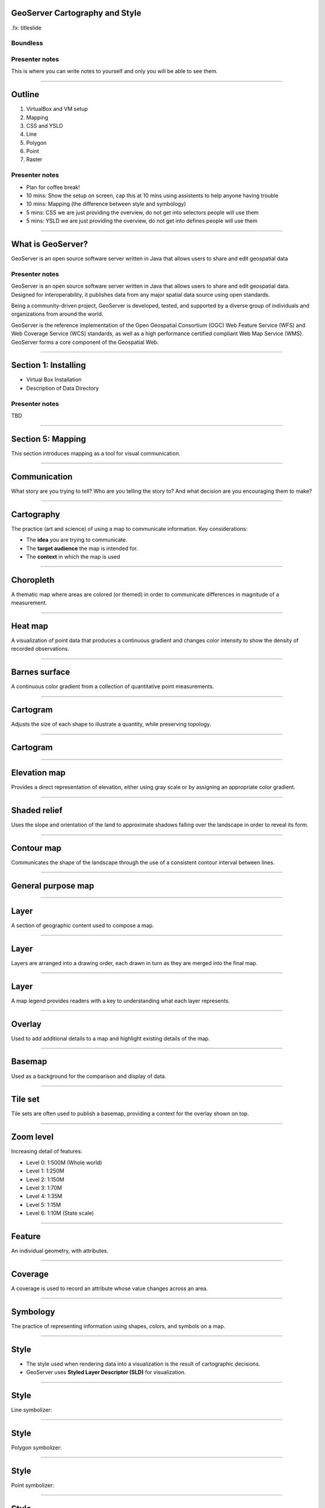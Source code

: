 GeoServer Cartography and Style
===============================

.fx: titleslide

.. image:: ../source/img/geoserver.png

Boundless
---------

Presenter notes
---------------

This is where you can write notes to yourself and only you will be able to see them.


--------------------------------------------------

Outline
=======

#. VirtualBox and VM setup
#. Mapping
#. CSS and YSLD
#. Line
#. Polygon
#. Point
#. Raster

Presenter notes
---------------

* Plan for coffee break!
* 10 mins: Show the setup on screen, cap this at 10 mins using assistents to help anyone having trouble
* 10 mins: Mapping (the difference between style and symbology)
* 5 mins: CSS we are just providing the overview, do not get into selectors people will use them
* 5 mins: YSLD we are just providing the overview, do not get into defines people will use them

--------------------------------------------------

What is GeoServer?
==================

.. image:: ../source/img/geoserver.png

GeoServer is an open source software server written in Java that allows users to share and edit geospatial data

Presenter notes
---------------

GeoServer is an open source software server written in Java that allows users to share and edit geospatial data. Designed for interoperability, it publishes data from any major spatial data source using open standards.

Being a community-driven project, GeoServer is developed, tested, and supported by a diverse group of individuals and organizations from around the world.

GeoServer is the reference implementation of the Open Geospatial Consortium (OGC) Web Feature Service (WFS) and Web Coverage Service (WCS) standards, as well as a high performance certified compliant Web Map Service (WMS). GeoServer forms a core component of the Geospatial Web.

--------------------------------------------------

Section 1: Installing
=====================

* Virtual Box Installation
* Description of Data Directory

Presenter notes
---------------

TBD

--------------------------------------------------

Section 5: Mapping
==================

This section introduces mapping as a tool for visual communication.

--------------------------------------------------

Communication
=============

What story are you trying to tell? Who are you telling the story to? And what decision are you encouraging them to make?

.. image:: img/design.png

--------------------------------------------------

Cartography
===========

The practice (art and science) of using a map to communicate information. Key considerations:

* The **idea** you are trying to communicate.
* The **target audience** the map is intended for.
* The **context** in which the map is used

--------------------------------------------------

Choropleth
==========

A thematic map where areas are colored (or themed) in order to communicate differences in magnitude of a measurement.

.. image:: img/map_choropleth.png

--------------------------------------------------

Heat map
========

A visualization of point data that produces a continuous gradient and changes color intensity to show the density of recorded observations.

.. image:: img/map_heatmap.png

--------------------------------------------------

Barnes surface
==============

A continuous color gradient from a collection of quantitative point measurements.

.. image:: img/map_barnes.png

--------------------------------------------------

Cartogram
=========

Adjusts the size of each shape to illustrate a quantity, while preserving topology.

--------------------------------------------------

Cartogram
=========

.. image:: img/map_cartogram.png

--------------------------------------------------


Elevation map
=============

Provides a direct representation of elevation, either using gray scale or by assigning an appropriate color gradient.

.. image:: img/map_elevation.png

--------------------------------------------------

Shaded relief
=============

Uses the slope and orientation of the land to approximate shadows falling over the landscape in order to reveal its form.

.. image:: img/map_shaded_relief.png

--------------------------------------------------

Contour map
===========

Communicates the shape of the landscape through the use of a consistent contour interval between lines.

.. image:: img/map_contour.png

--------------------------------------------------

General purpose map
===================

.. image:: img/general.png

--------------------------------------------------

Layer
=====

A section of geographic content used to compose a map. 

.. image:: img/layer.png

--------------------------------------------------

Layer
=====

Layers are arranged into a drawing order, each drawn in turn as they are merged into the final map.

.. image:: img/layer_composition.png

--------------------------------------------------

Layer
=====

A map legend provides readers with a key to understanding what each layer represents.

.. image:: img/layer_legend.png

--------------------------------------------------

Overlay
=======

Used to add additional details to a map and highlight existing details of the map.

.. image:: img/layer_overlay.png

--------------------------------------------------

Basemap
=======

Used as a background for the comparison and display of data.

.. image:: img/basemap_ne_blend.png

--------------------------------------------------

Tile set
========

Tile sets are often used to publish a basemap, providing a context for the overlay shown on top.

.. image:: img/tileset.png

--------------------------------------------------

Zoom level
==========

Increasing detail of features:

* Level 0: 1:500M (Whole world)
* Level 1: 1:250M
* Level 2: 1:150M
* Level 3: 1:70M
* Level 4: 1:35M
* Level 5: 1:15M
* Level 6: 1:10M (State scale)

--------------------------------------------------

Feature
=======

An individual geometry, with attributes.

.. image:: img/feature.png

--------------------------------------------------

Coverage
========

A coverage is used to record an attribute whose value changes across an area.

.. image:: img/coverage_sample.png

--------------------------------------------------

Symbology
=========

The practice of representing information using shapes, colors, and symbols on a map.

.. image:: img/layer_legend.png

--------------------------------------------------

Style
=====

* The style used when rendering data into a visualization is the result of cartographic decisions.
* GeoServer uses **Styled Layer Descriptor (SLD)** for visualization.

--------------------------------------------------

Style
=====

Line symbolizer:

.. image:: img/LineSymbolizer.png

--------------------------------------------------

Style
=====

Polygon symbolizer:

.. image:: img/PolygonSymbolizer.png

--------------------------------------------------

Style
=====

Point symbolizer:

.. image:: img/PointSymbolizer.png

--------------------------------------------------

Style
=====

Text symbolizer:

.. image:: img/TextSymbolizer.png

--------------------------------------------------

Style
=====

Raster symbolizer:

.. image:: img/map_contour.png

--------------------------------------------------

Composition
===========

The final composition of a map is based on how the map is intended to be used.

Determinations:

* Projection (all have tradeoffs)
* Scale (ratio of distance on a map to distance on the ground)

--------------------------------------------------

Mapping Review
==============

* A cartographer must consider the idea to communicate, the target audience, and the context in which the map is used.
* A choropleth map is a thematic map where areas are colored to communicate differences in a measurement.
* A heat map is a visualization of point data that produces a continuous gradient and changes color intensity to show the density of observations.

--------------------------------------------------

Concepts Review
=======================

* A Barnes surface interpolation map constructs a continuous color gradient from a collection of quantitative point measurements.
* An elevation map provides a direct representation of elevation.
* A layer are sections of geographic content used to compose a map.
* A basemap is used as a background for the comparison of data.

--------------------------------------------------

Concepts Review
===============

* Symbology is the practice of representing information using shapes, colors and symbols on a map.
* A style is a formal definition of how to apply symbology to features.
* The OGC standard for styling spatial data is called Styled Layer Descriptor (SLD).
* Scale is a ratio of distance on a map to distance on the ground.

--------------------------------------------------

Any questions?
==============

--------------------------------------------------

